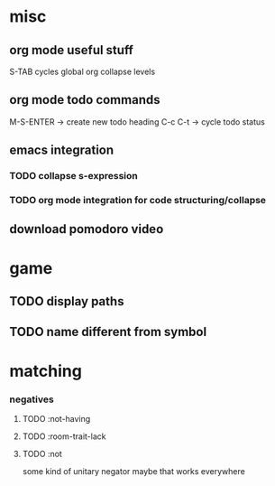 * misc
** org mode useful stuff
   S-TAB cycles global org collapse levels 
** org mode todo commands
   M-S-ENTER -> create new todo heading
   C-c C-t -> cycle todo status
** emacs integration
*** TODO collapse s-expression
*** TODO org mode integration for code structuring/collapse
** download pomodoro video
* game
** TODO display paths
** TODO name different from symbol
* matching
*** negatives 
**** TODO :not-having
**** TODO :room-trait-lack
**** TODO :not 
     some kind of unitary negator maybe that works everywhere


